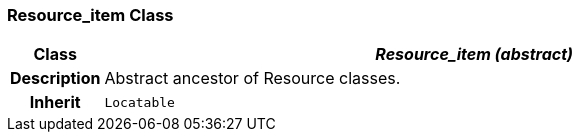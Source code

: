 === Resource_item Class

[cols="^1,3,5"]
|===
h|*Class*
2+^h|*__Resource_item (abstract)__*

h|*Description*
2+a|Abstract ancestor of Resource classes.

h|*Inherit*
2+|`Locatable`

|===
